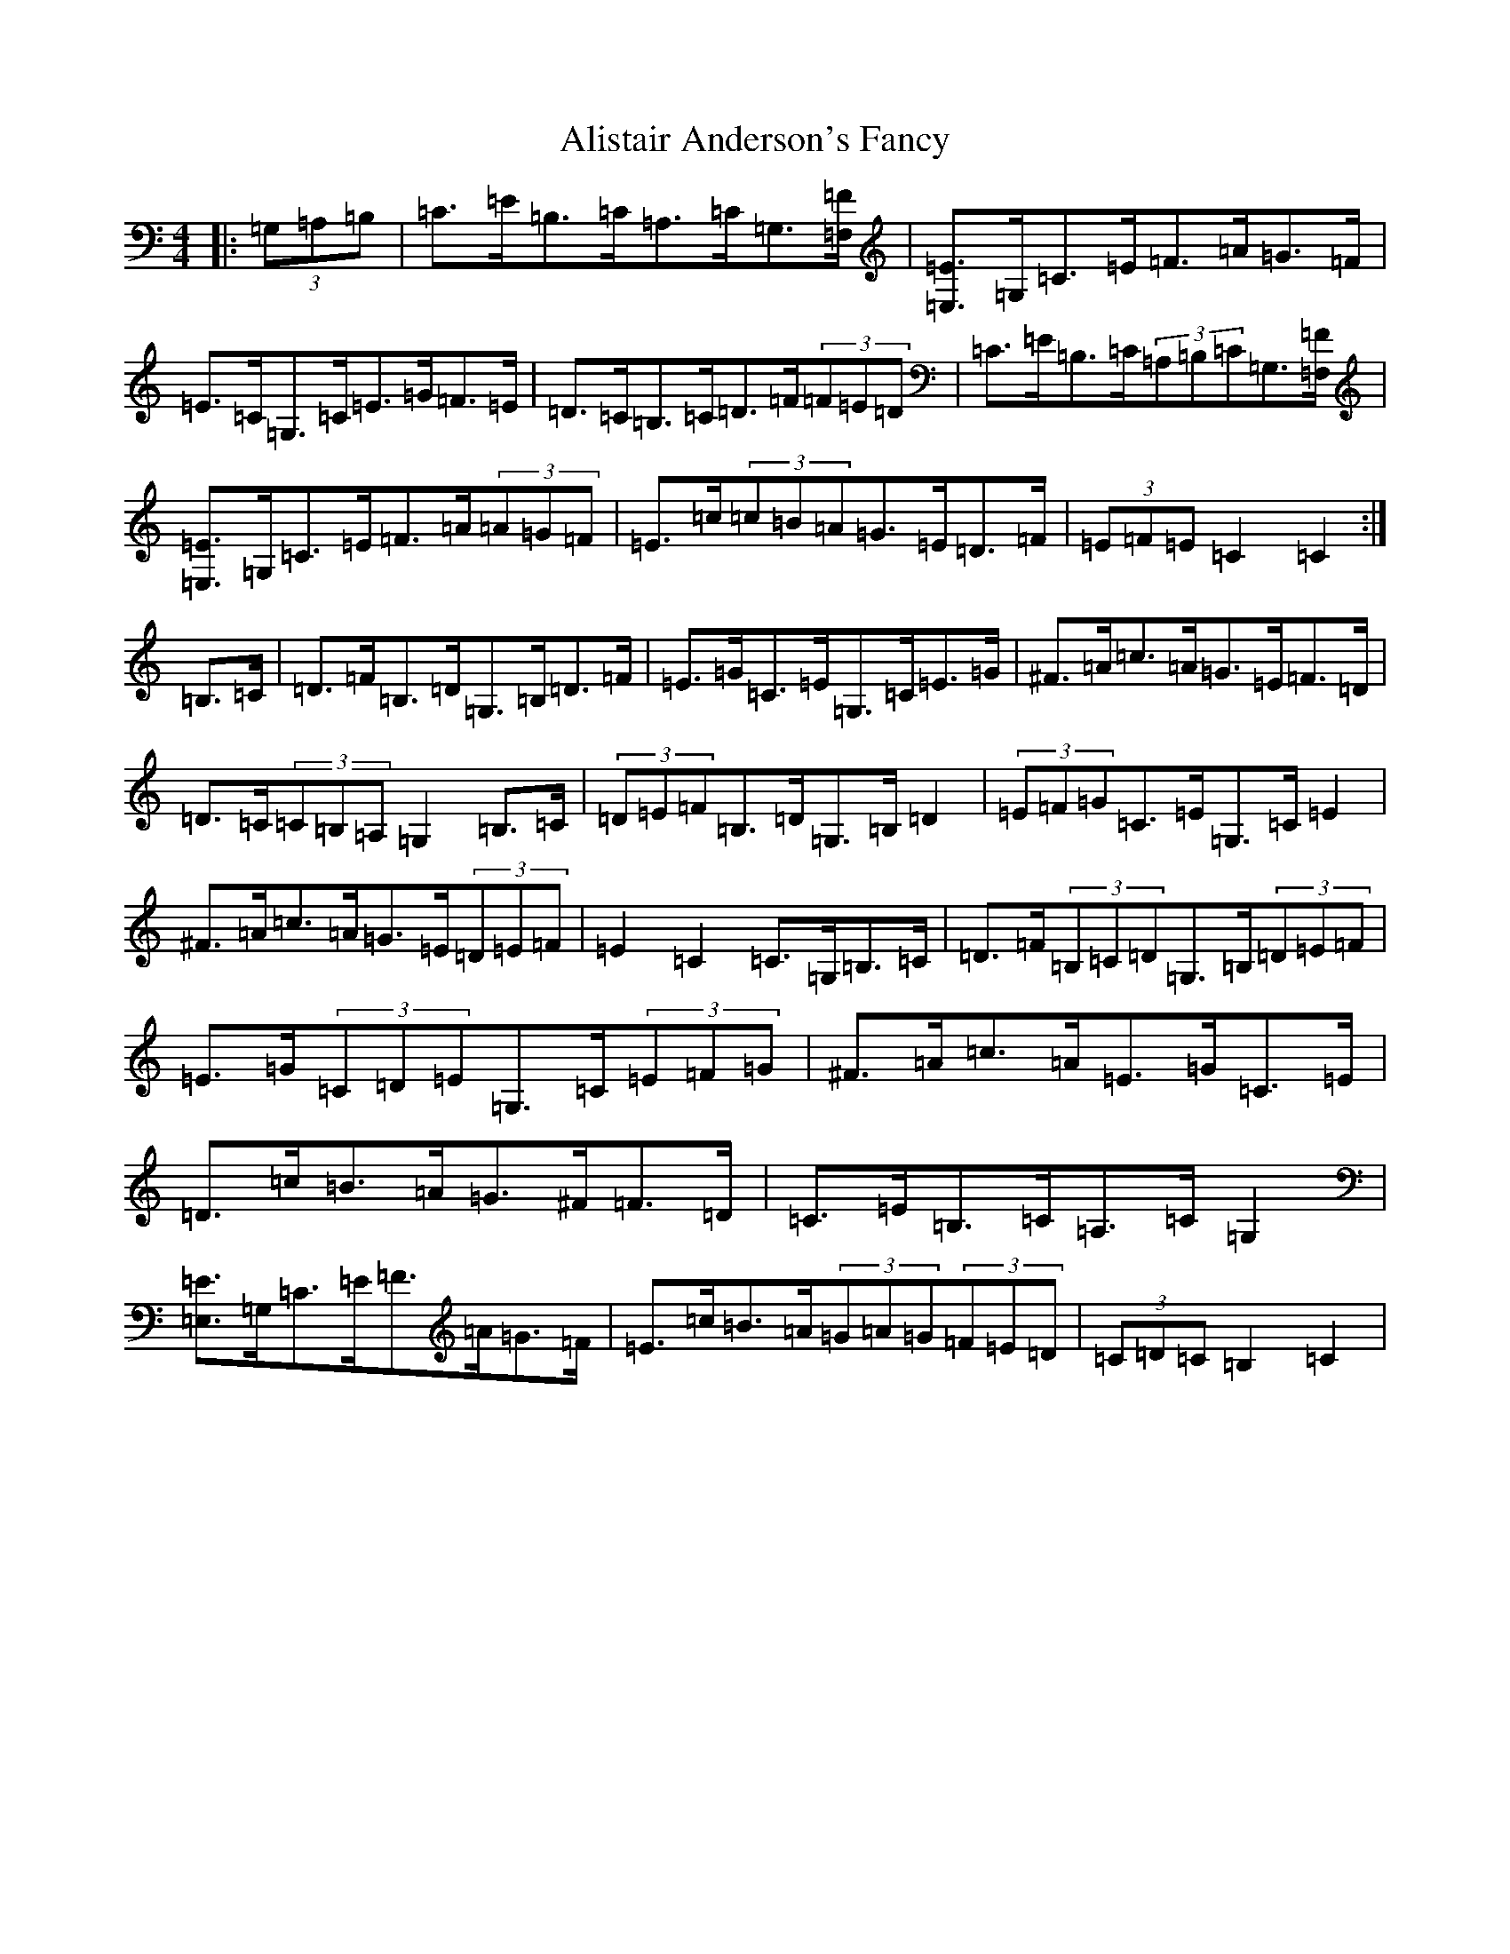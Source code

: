 X: 451
T: Alistair Anderson's Fancy
S: https://thesession.org/tunes/13760#setting24571
R: reel
M:4/4
L:1/8
K: C Major
|:(3=G,=A,=B,|=C>=E=B,>=C=A,>=C=G,3/2[=F,/2=F/2]|[=E,3/2=E3/2]=G,/2=C>=E=F>=A=G>=F|=E>=C=G,>=C=E>=G=F>=E|=D>=C=B,>=C=D>=F(3=F=E=D|=C>=E=B,>=C(3=A,=B,=C=G,3/2[=F,/2=F/2]|[=E,3/2=E3/2]=G,/2=C>=E=F>=A(3=A=G=F|=E>=c(3=c=B=A=G>=E=D>=F|(3=E=F=E=C2=C2:|=B,>=C|=D>=F=B,>=D=G,>=B,=D>=F|=E>=G=C>=E=G,>=C=E>=G|^F>=A=c>=A=G>=E=F>=D|=D>=C(3=C=B,=A,=G,2=B,>=C|(3=D=E=F=B,>=D=G,>=B,=D2|(3=E=F=G=C>=E=G,>=C=E2|^F>=A=c>=A=G>=E(3=D=E=F|=E2=C2=C>=G,=B,>=C|=D>=F(3=B,=C=D=G,>=B,(3=D=E=F|=E>=G(3=C=D=E=G,>=C(3=E=F=G|^F>=A=c>=A=E>=G=C>=E|=D>=c=B>=A=G>^F=F>=D|=C>=E=B,>=C=A,>=C=G,2|[=E,3/2=E3/2]=G,/2=C>=E=F>=A=G>=F|=E>=c=B>=A(3=G=A=G(3=F=E=D|(3=C=D=C=B,2=C2|